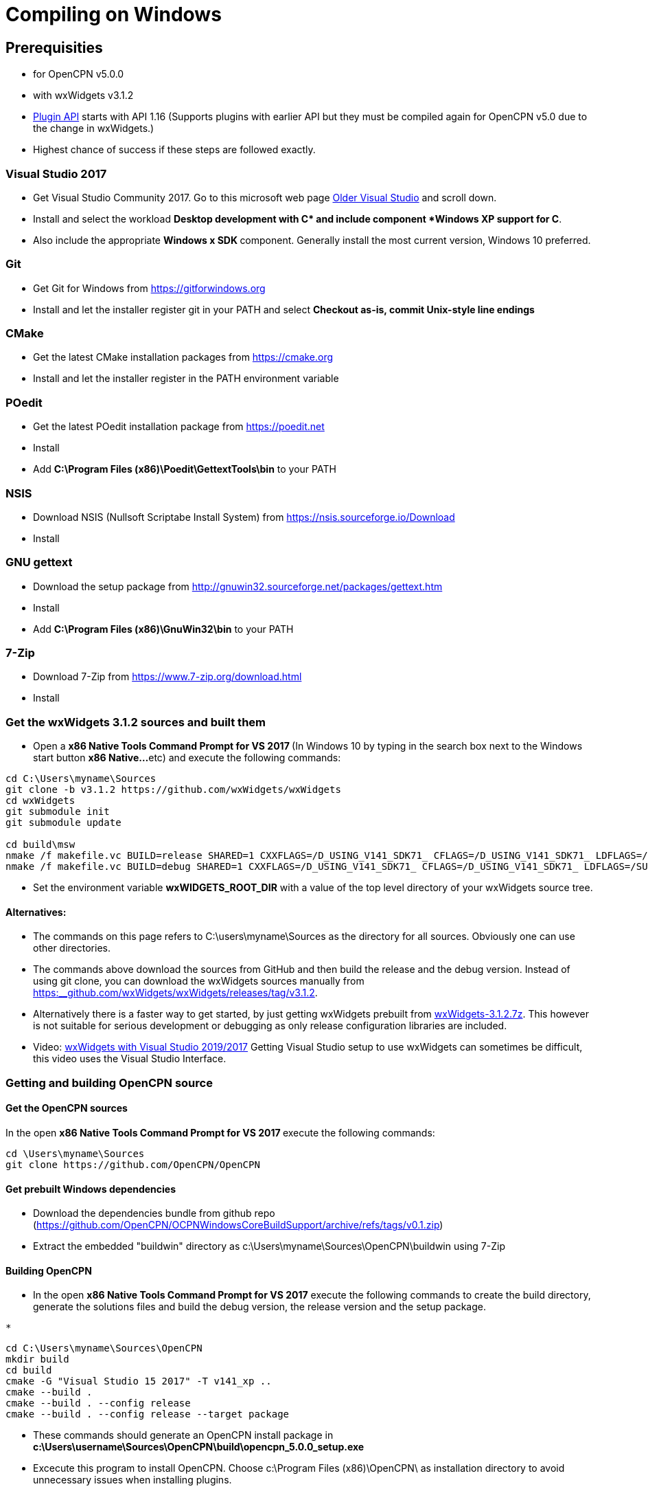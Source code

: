 = Compiling on Windows

== Prerequisities

* for OpenCPN v5.0.0
* with wxWidgets v3.1.2
* xref:pm-plugin-api-versions.adoc[Plugin
API] starts with API 1.16 (Supports plugins with earlier API but they
must be compiled again for OpenCPN v5.0 due to the change in wxWidgets.)
* Highest chance of success if these steps are followed exactly.

=== Visual Studio 2017

* Get Visual Studio Community 2017. Go to this microsoft web page
https://visualstudio.microsoft.com/vs/older-downloads/[Older Visual
Studio] and scroll down.
* Install and select the workload *Desktop development with C++* and
include component *Windows XP support for C++*.
* Also include the appropriate **Windows x SDK **component. Generally
install the most current version, Windows 10 preferred.

=== Git

* Get Git for Windows from
https://gitforwindows.org/[https://gitforwindows.org]
* Install and let the installer register git in your PATH and select
*Checkout as-is, commit Unix-style line endings*

=== CMake

* Get the latest CMake installation packages from
https://cmake.org/[https://cmake.org]
* Install and let the installer register in the PATH environment
variable

=== POedit

* Get the latest POedit installation package from
https://poedit.net/[https://poedit.net]
* Install
* Add *C:\Program Files (x86)\Poedit\GettextTools\bin* to your PATH

=== NSIS

* Download NSIS (Nullsoft Scriptabe Install System) from
https://nsis.sourceforge.io/Download
* Install

=== GNU gettext

* Download the setup package from http://gnuwin32.sourceforge.net/packages/gettext.htm
* Install
* Add *C:\Program Files (x86)\GnuWin32\bin* to your PATH

=== 7-Zip

* Download 7-Zip from https://www.7-zip.org/download.html
* Install

=== Get the wxWidgets 3.1.2 sources and built them

* Open a **x86 Native Tools Command Prompt for VS 2017 ** (In Windows 10
by typing in the search box next to the Windows start button **x86
Native…**etc) and execute the following commands:

....
cd C:\Users\myname\Sources
git clone -b v3.1.2 https://github.com/wxWidgets/wxWidgets
cd wxWidgets
git submodule init
git submodule update

cd build\msw
nmake /f makefile.vc BUILD=release SHARED=1 CXXFLAGS=/D_USING_V141_SDK71_ CFLAGS=/D_USING_V141_SDK71_ LDFLAGS=/SUBSYSTEM:WINDOWS,5.01
nmake /f makefile.vc BUILD=debug SHARED=1 CXXFLAGS=/D_USING_V141_SDK71_ CFLAGS=/D_USING_V141_SDK71_ LDFLAGS=/SUBSYSTEM:WINDOWS,5.01

....

* Set the environment variable *wxWIDGETS_ROOT_DIR* with a value of the
top level directory of your wxWidgets source tree.

==== Alternatives:

* The commands on this page refers to C:\users\myname\Sources as the
directory for all sources. Obviously one can use other directories.
* The commands above download the sources from GitHub and then build the
release and the debug version. Instead of using git clone, you can
download the wxWidgets sources manually from
https://github.com/wxWidgets/wxWidgets/releases/tag/v3.1.2[https:__github.com/wxWidgets/wxWidgets/releases/tag/v3.1.2].
* Alternatively there is a faster way to get started, by just getting
wxWidgets prebuilt from https://download.opencpn.org/s/E2p4nLDzeqx4SdX[wxWidgets-3.1.2.7z].
This however is not suitable for serious development or debugging as
only release configuration libraries are included.
* Video: https://www.youtube.com/watch?v=sRhoZcNpMb4[wxWidgets with Visual Studio 2019/2017]  Getting Visual Studio setup to use wxWidgets can sometimes be difficult, this video uses the Visual Studio Interface.

=== Getting and building OpenCPN source

==== Get the OpenCPN sources

In the open **x86 Native Tools Command Prompt for VS 2017 **execute the
following commands:

....
cd \Users\myname\Sources
git clone https://github.com/OpenCPN/OpenCPN

....

==== Get prebuilt Windows dependencies

* Download the dependencies bundle from github repo
(https://github.com/OpenCPN/OCPNWindowsCoreBuildSupport/archive/refs/tags/v0.1.zip)

* Extract the embedded "buildwin" directory as
c:\Users\myname\Sources\OpenCPN\buildwin using 7-Zip

==== Building OpenCPN

* In the open *x86 Native Tools Command Prompt for VS 2017* execute the
following commands to create the build directory, generate the solutions
files and build the debug version, the release version and the setup
package.

....
*
....

[source,level1]
----
cd C:\Users\myname\Sources\OpenCPN
mkdir build
cd build
cmake -G "Visual Studio 15 2017" -T v141_xp ..
cmake --build .
cmake --build . --config release
cmake --build . --config release --target package


----

* These commands should generate an OpenCPN install package in
*c:\Users\username\Sources\OpenCPN\build\opencpn_5.0.0_setup.exe*
* Excecute this program to install OpenCPN. Choose c:\Program Files
(x86)\OpenCPN\ as installation directory to avoid unnecessary issues
when installing plugins.

==== Alternatives:

* Instead of running the last 3 cmake-commands, one could also start
Visual Studio, open the generated solutionfile `+OpenCPN.sln+` and build
from there.
* Obviously other directories can be used as well, just as multiple
opencpn installation. The instructions above are meant for those setting
up a new development environment for just OpenCPN 5.0.

==== Setup Copyfiles.bat - Last step to Debug

Copyfiles.bat is a useful single batch file to copy all the needed files
to the various directories. This batch file does not execute any cmake
commands.

* Download link:{attachmentsdir}/Copyfiles.bat[here]
* Move the file to <Your OpenCPN source tree> (for example:
C:\Compile\Github\Opencpn)
* Execute copyfiles.bat
* Start Visual Studio 2017 and the OpenCPN-solution file. (For Example:
C:\Compile\Github\Opencpn\build\opencpn.sln)
* If the Solution Explorer is not visible, open the Solution Explorer
(Via the view-menu, or Ctrl+Alt+L)
* Select the project "Opencpn" from the list, right click and pick "Set
as Startup Project"

Now Opencpn should be ready to debug.

==== BatchUTILS

https://github.com/transmitterdan/BatchUTILS[BatchUTILS] is another
alternative that is a more complete set of batch files to assist
building OpenCPN. Osetup.bat is intended to be modified by an individual
user based on their own system. Git clone
https://github.com/transmitterdan/BatchUTILS[]
to your github directory, next to the OpenCPN local repository.
Discussion about
https:__github.com/transmitterdan/BatchUTILS/issues/1[the use and
development of BatchUtils]

It’s nearly impossible to guess all the possible wxWidgets versions
someone might have on their system. Also, other tools sometimes change
paths as new versions are released. So it is expected that each user
will customize Osetup.bat. The latest of Transmitter Dan's batchutils is
in git. If you want to use some other environment variable other than
WXDIR that is ok. The Cmake tool will accept a number of possible
environment names as the root of the wxWidgets toolkit.

NOTE:

FIXME: These are the steps in appveyor, and they are not the same


----
install:
  # VS2015 and earlier version - '"C:\Program Files\Microsoft SDKs\Windows\v7.1\Bin\SetEnv.cmd" /x86'
  - call "C:\Program Files (x86)\Microsoft Visual Studio\2017\Community\VC\Auxiliary\Build\vcvars32.bat"

  # set environment variables for wxWidgets
  - set WXWIN=C:\wxWidgets-3.1.2
  - set wxWidgets_ROOT_DIR=%WXWIN%
  - set wxWidgets_LIB_DIR=%WXWIN%\lib\vc_dll
  - cmd: SET PATH=%PATH%;%WXWIN%;%wxWidgets_LIB_DIR%;C:\Program Files (x86)\Poedit\Gettexttools\bin;C:\Program Files\Git\bin;c:\cygwin\bin
  - cmd: python3.6m --version

  # install dependencies:
  - choco install poedit
  - choco install git

  # - choco install nsis-3.04 -x86
  - ps: Start-FileDownload https://download.opencpn.org/s/54HsBDLNzRZLL6i/download -FileName nsis-3.04-setup.exe
  - cmd: nsis-3.04-setup.exe /S

  # Download and unzip wxwidgets, version 3.1.2
  - ps: Start-FileDownload https://download.opencpn.org/s/E2p4nLDzeqx4SdX/download -FileName wxWidgets-3.1.2.7z
  - cmd: 7z x wxWidgets-3.1.2.7z -o%WXWIN% > null

  # some debugging information
  # - set   Displays sensitive password!
  # - cmake --help

  # build wxWidgets - Disabled as we provide prebuilt WX to save time
  #- cmd: cd %WXWIN%\build\msw\
  #- cmd: nmake -f makefile.vc BUILD=release SHARED=1 CFLAGS=/D_USING_V120_SDK71_ CXXFLAGS=/D_USING_V120_SDK71_
  #- cmd: nmake -f makefile.vc BUILD=debug SHARED=1 CFLAGS=/D_USING_V120_SDK71_ CXXFLAGS=/D_USING_V120_SDK71_

before_build:
  - cd c:\project\opencpn
  - mkdir build
  - cd build
  - ps: Start-FileDownload https://download.opencpn.org/s/oibxM3kzfzKcSc3/download -FileName OpenCPN_buildwin-4.99a.7z
  - cmd: 7z x -y OpenCPN_buildwin-4.99a.7z -oc:\project\opencpn\buildwin
  - cmake -T v141_xp -DOCPN_CI_BUILD=ON ..

build_script:
  # - cmake --build . --config debug
  - cmake --build . --target opencpn --config RelWithDebInfo
  - cmake --build . --target package --config RelWithDebInfo

----
